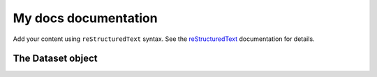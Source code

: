 .. My docs documentation master file, created by
   sphinx-quickstart on Mon Sep 29 21:21:59 2025.
   You can adapt this file completely to your liking, but it should at least
   contain the root `toctree` directive.

My docs documentation
=====================

Add your content using ``reStructuredText`` syntax. See the
`reStructuredText <https://www.sphinx-doc.org/en/master/usage/restructuredtext/index.html>`_
documentation for details.


The Dataset object
~~~~~~~~~~~~~~~~~~

.. autosummary::
    :nosignatures:
    :toctree: generated
    :caption: Type check functions
    :recursive:

    type_check.Point
    type_check.point_from_sequence

